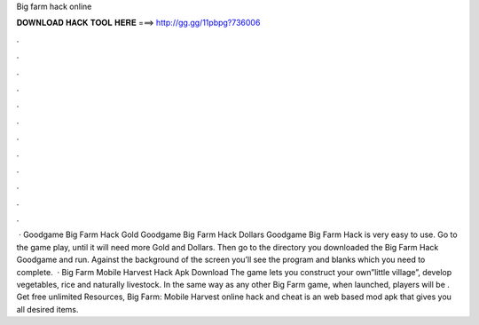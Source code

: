 Big farm hack online

𝐃𝐎𝐖𝐍𝐋𝐎𝐀𝐃 𝐇𝐀𝐂𝐊 𝐓𝐎𝐎𝐋 𝐇𝐄𝐑𝐄 ===> http://gg.gg/11pbpg?736006

.

.

.

.

.

.

.

.

.

.

.

.

 · Goodgame Big Farm Hack Gold Goodgame Big Farm Hack Dollars Goodgame Big Farm Hack is very easy to use. Go to the game play, until it will need more Gold and Dollars. Then go to the directory you downloaded the Big Farm Hack Goodgame and run. Against the background of the screen you’ll see the program and blanks which you need to complete.  · Big Farm Mobile Harvest Hack Apk Download The game lets you construct your own”little village”, develop vegetables, rice and naturally livestock. In the same way as any other Big Farm game, when launched, players will be . Get free unlimited Resources, Big Farm: Mobile Harvest online hack and cheat is an web based mod apk that gives you all desired items.